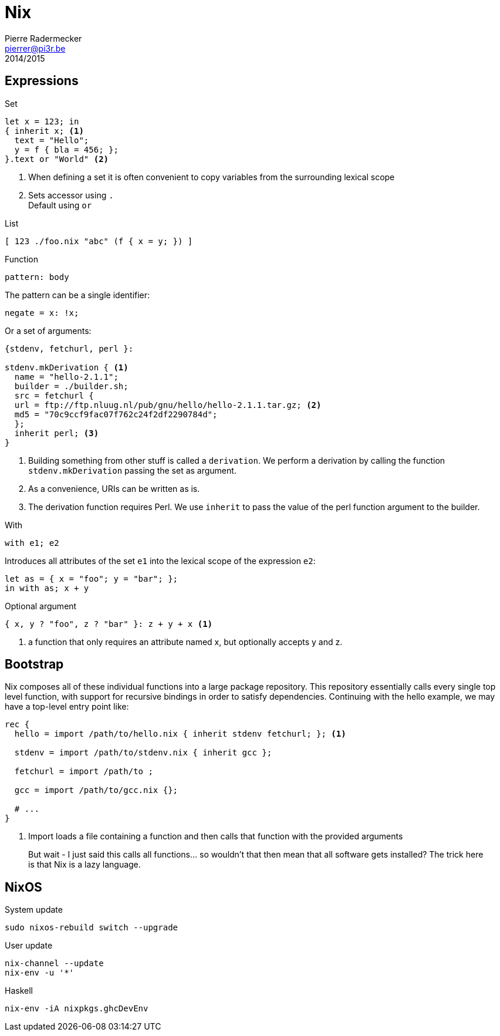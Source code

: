 = Nix
Pierre Radermecker <pierrer@pi3r.be>
2014/2015
:language: nix
:source-highlighter: pygments
:icons: font

== Expressions

.Set
```
let x = 123; in
{ inherit x; <1>
  text = "Hello";
  y = f { bla = 456; };
}.text or "World" <2>

```
<1> When defining a set it is often convenient to copy variables from the surrounding lexical scope
<2> Sets accessor using `.` +
    Default using `or`

.List
```
[ 123 ./foo.nix "abc" (f { x = y; }) ]
```

.Function
```
pattern: body
```
The pattern can be a single identifier:
```
negate = x: !x;
```
Or a set of arguments:
```
{stdenv, fetchurl, perl }:

stdenv.mkDerivation { <1>
  name = "hello-2.1.1";
  builder = ./builder.sh;
  src = fetchurl {
  url = ftp://ftp.nluug.nl/pub/gnu/hello/hello-2.1.1.tar.gz; <2>
  md5 = "70c9ccf9fac07f762c24f2df2290784d";
  };
  inherit perl; <3>
}
```
<1> Building something from other stuff is called a `derivation`. We perform a derivation by calling the function `stdenv.mkDerivation` passing the set as argument.
<2> As a convenience, URIs can be written as is.
<3> The derivation function requires Perl. We use `inherit` to pass the value of the perl function argument to the builder.

.With
```
with e1; e2
```
Introduces all attributes of the set `e1` into the lexical scope of the expression `e2`:

```
let as = { x = "foo"; y = "bar"; };
in with as; x + y
```

.Optional argument
```
{ x, y ? "foo", z ? "bar" }: z + y + x <1>
```
<1> a function that only requires an attribute named x, but optionally accepts y and z.


== Bootstrap

Nix composes all of these individual functions into a large package repository. This repository essentially calls every single top level function, with support for recursive bindings in order to satisfy dependencies. Continuing with the hello example, we may have a top-level entry point like:


```
rec {
  hello = import /path/to/hello.nix { inherit stdenv fetchurl; }; <1>

  stdenv = import /path/to/stdenv.nix { inherit gcc };

  fetchurl = import /path/to ;

  gcc = import /path/to/gcc.nix {};

  # ...
}
```
<1> Import loads a file containing a function and then calls that function with the provided arguments

> But wait - I just said this calls all functions… so wouldn’t that then mean that all software gets installed? The trick here is that Nix is a lazy language.

== NixOS

.System update
```shell
sudo nixos-rebuild switch --upgrade
```
.User update
```shell
nix-channel --update
nix-env -u '*'
```
.Haskell
```shell
nix-env -iA nixpkgs.ghcDevEnv
```